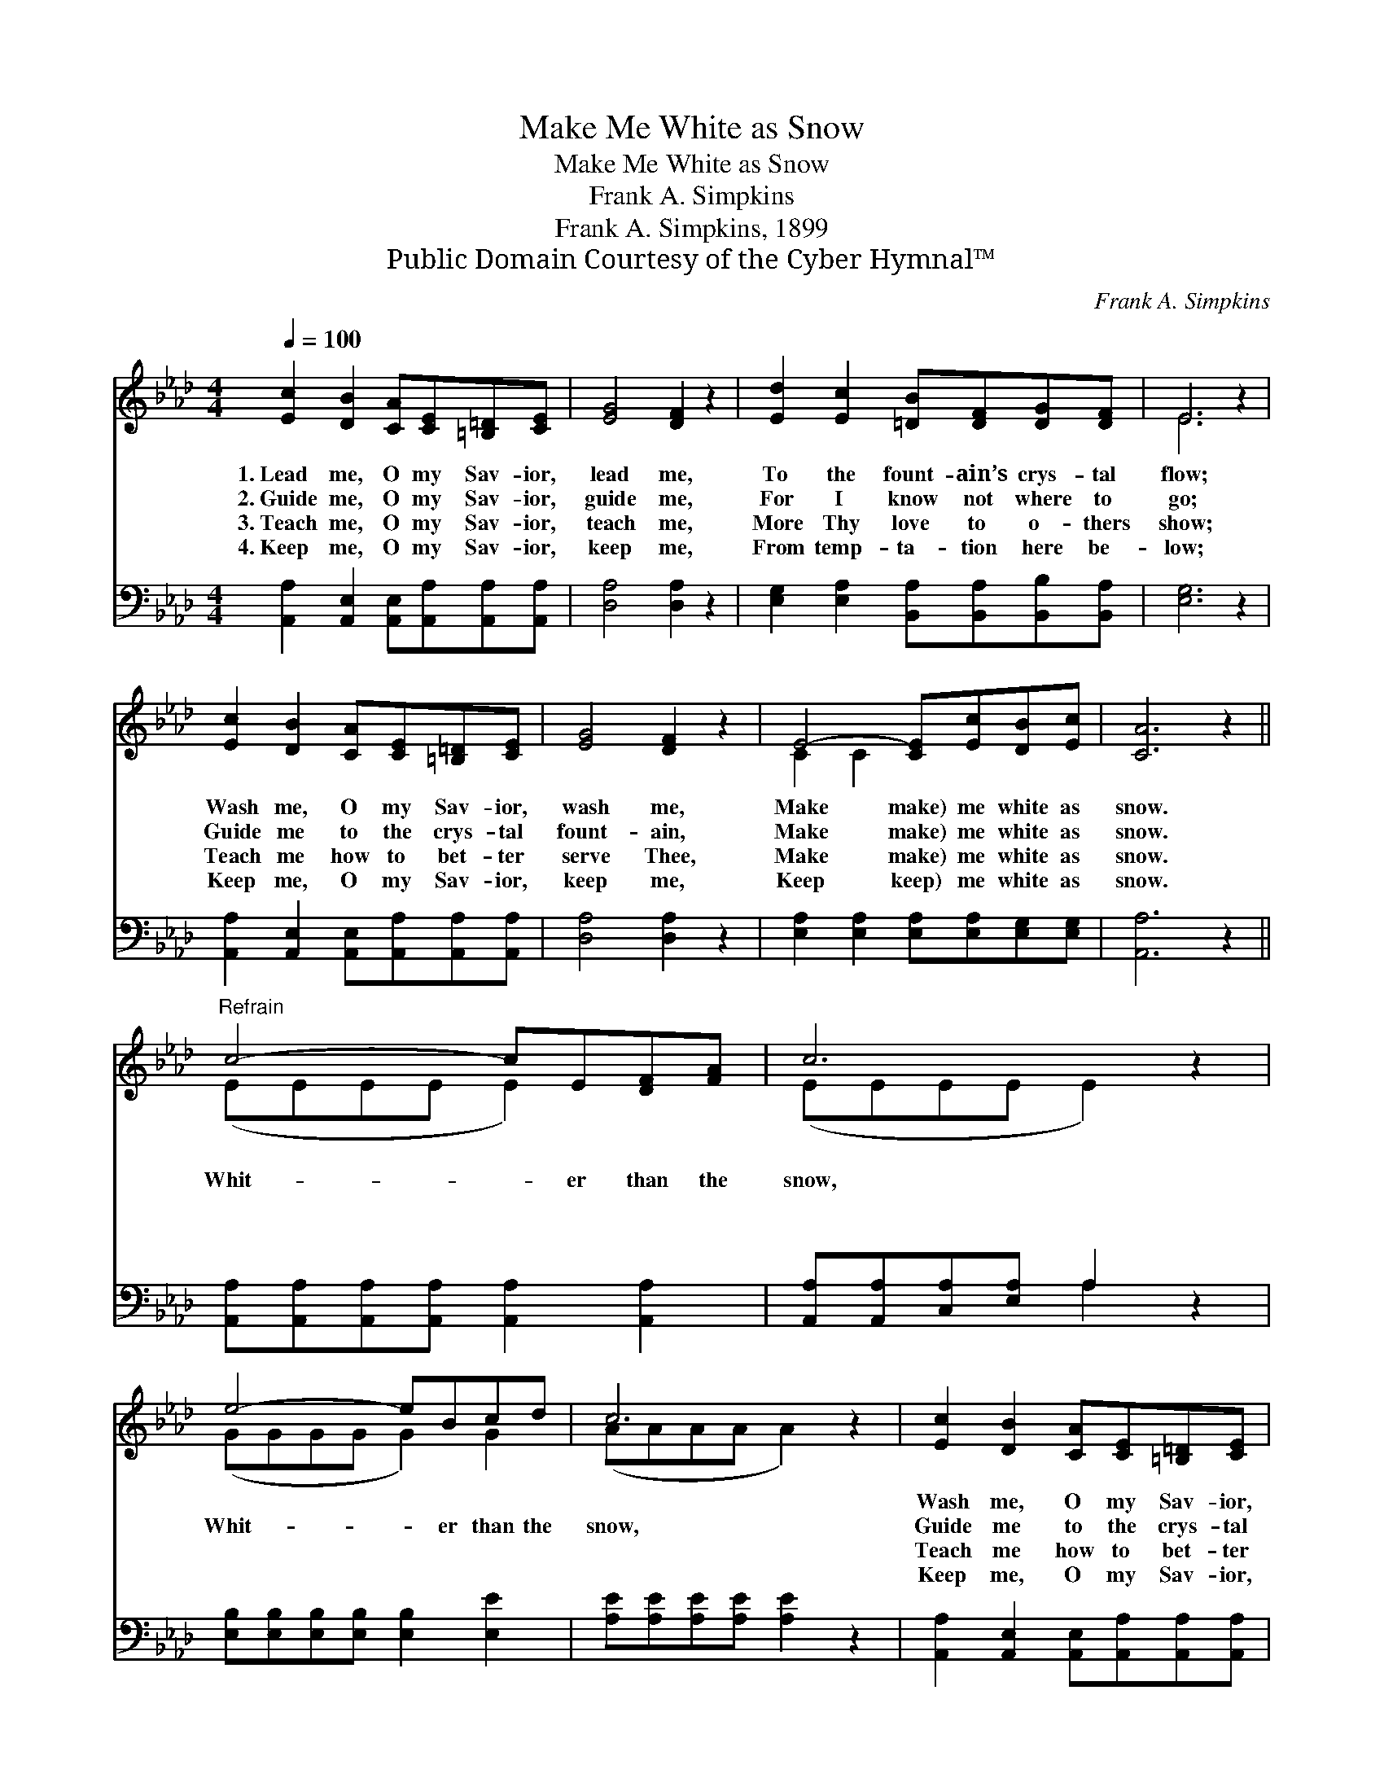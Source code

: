 X:1
T:Make Me White as Snow
T:Make Me White as Snow
T:Frank A. Simpkins
T:Frank A. Simpkins, 1899
T:Public Domain Courtesy of the Cyber Hymnal™
C:Frank A. Simpkins
Z:Public Domain
Z:Courtesy of the Cyber Hymnal™
%%score ( 1 2 ) ( 3 4 )
L:1/8
Q:1/4=100
M:4/4
K:Ab
V:1 treble 
V:2 treble 
V:3 bass 
V:4 bass 
V:1
 [Ec]2 [DB]2 [CA][CE][=B,=D][CE] | [EG]4 [DF]2 z2 | [Ed]2 [Ec]2 [=DB][DF][DG][DF] | E6 z2 | %4
w: 1.~Lead me, O my Sav- ior,|lead me,|To the fount- ain’s crys- tal|flow;|
w: 2.~Guide me, O my Sav- ior,|guide me,|For I know not where to|go;|
w: 3.~Teach me, O my Sav- ior,|teach me,|More Thy love to o- thers|show;|
w: 4.~Keep me, O my Sav- ior,|keep me,|From temp- ta- tion here be-|low;|
 [Ec]2 [DB]2 [CA][CE][=B,=D][CE] | [EG]4 [DF]2 z2 | E4- [CE][Ec][DB][Ec] | [CA]6 z2 || %8
w: Wash me, O my Sav- ior,|wash me,|Make make) me white as|snow.|
w: Guide me to the crys- tal|fount- ain,|Make make) me white as|snow.|
w: Teach me how to bet- ter|serve Thee,|Make make) me white as|snow.|
w: Keep me, O my Sav- ior,|keep me,|Keep keep) me white as|snow.|
"^Refrain" c4- cE[DF][FA] | c6 z2 | e4- eBcd | c6 z2 | [Ec]2 [DB]2 [CA][CE][=B,=D][CE] | %13
w: ~ * ~ ~ ~|~|~ * ~ ~ ~|~|Wash me, O my Sav- ior,|
w: Whit- * er than the|snow,|Whit- * er than the|snow,|Guide me to the crys- tal|
w: ~ * ~ ~ ~|~|~ * ~ ~ ~|~|Teach me how to bet- ter|
w: ~ * ~ ~ ~|~|~ * ~ ~ ~|~|Keep me, O my Sav- ior,|
 [EG]4 [DF]2 z2 | E4- [CE][Ec][DB][Ec] | [CA]6 z2 |] %16
w: wash me,|Make make) me white as|snow.|
w: fount- ain,|Make make) me white as|snow.|
w: serve Thee,|Make make) me white as|snow.|
w: keep me,|Keep keep) me white as|snow.|
V:2
 x8 | x8 | x8 | E6 x2 | x8 | x8 | C2 C2 x4 | x8 || (EEEE E2) x2 | (EEEE E2) x2 | (GGGG G2) G2 | %11
 (AAAA A2) x2 | x8 | x8 | C2 C2 x4 | x8 |] %16
V:3
 [A,,A,]2 [A,,E,]2 [A,,E,][A,,A,][A,,A,][A,,A,] | [D,A,]4 [D,A,]2 z2 | %2
 [E,G,]2 [E,A,]2 [B,,A,][B,,A,][B,,B,][B,,A,] | [E,G,]6 z2 | %4
 [A,,A,]2 [A,,E,]2 [A,,E,][A,,A,][A,,A,][A,,A,] | [D,A,]4 [D,A,]2 z2 | %6
 [E,A,]2 [E,A,]2 [E,A,][E,A,][E,G,][E,G,] | [A,,A,]6 z2 || %8
 [A,,A,][A,,A,][A,,A,][A,,A,] [A,,A,]2 [A,,A,]2 | [A,,A,][A,,A,][C,A,][E,A,] A,2 z2 | %10
 [E,B,][E,B,][E,B,][E,B,] [E,B,]2 [E,E]2 | [A,E][A,E][A,E][A,E] [A,E]2 z2 | %12
 [A,,A,]2 [A,,E,]2 [A,,E,][A,,A,][A,,A,][A,,A,] | [D,A,]4 [D,A,]2 z2 | %14
 [E,A,]2 [E,A,]2 [E,A,][E,A,][E,G,]E, | [A,,E,]6 z2 |] %16
V:4
 x8 | x8 | x8 | x8 | x8 | x8 | x8 | x8 || x8 | x4 A,2 x2 | x8 | x8 | x8 | x8 | x7 E, | x8 |] %16

